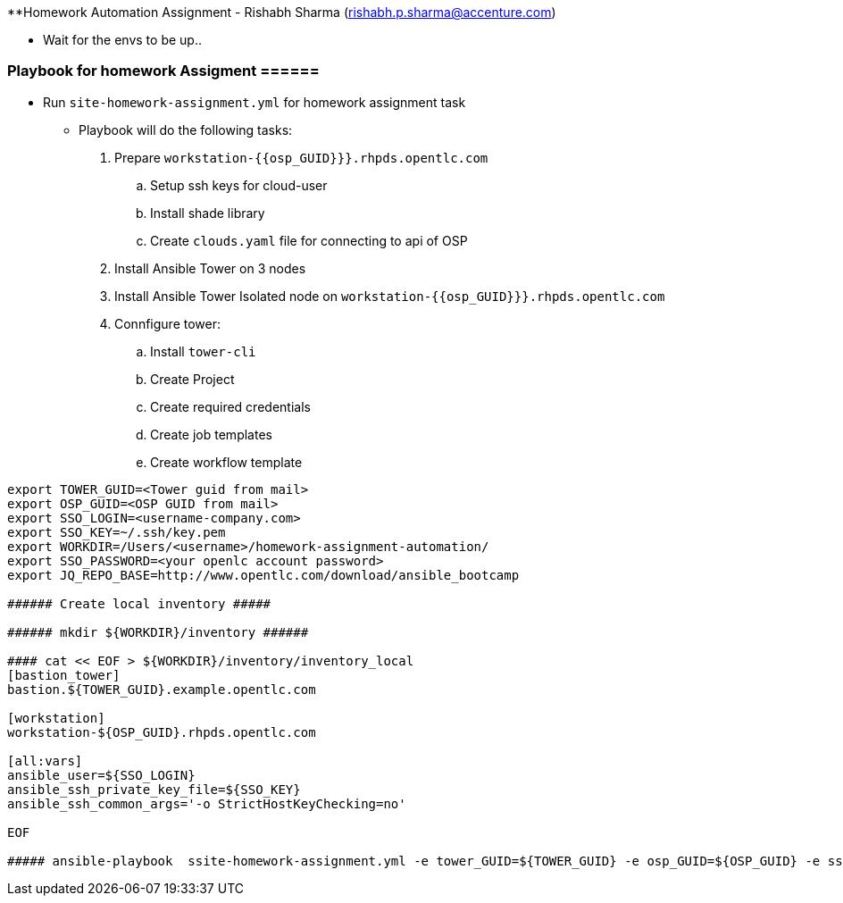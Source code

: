 

**Homework Automation Assignment - Rishabh Sharma (rishabh.p.sharma@accenture.com)

** Wait for the envs to be up..

=== Playbook for homework Assigment ======

* Run `site-homework-assignment.yml` for homework assignment task

** Playbook will do the following tasks: 

.  Prepare `workstation-{{osp_GUID}}}.rhpds.opentlc.com`
.. Setup ssh keys for cloud-user
.. Install shade library
.. Create `clouds.yaml` file for connecting to api of OSP
. Install Ansible Tower on 3 nodes
. Install Ansible Tower Isolated node on `workstation-{{osp_GUID}}}.rhpds.opentlc.com`
. Connfigure tower:
.. Install `tower-cli`
.. Create Project
.. Create required credentials
.. Create job templates
.. Create workflow template

[source,text]
----
export TOWER_GUID=<Tower guid from mail>
export OSP_GUID=<OSP GUID from mail>
export SSO_LOGIN=<username-company.com>
export SSO_KEY=~/.ssh/key.pem
export WORKDIR=/Users/<username>/homework-assignment-automation/
export SSO_PASSWORD=<your openlc account password>
export JQ_REPO_BASE=http://www.opentlc.com/download/ansible_bootcamp

###### Create local inventory #####

###### mkdir ${WORKDIR}/inventory ######

#### cat << EOF > ${WORKDIR}/inventory/inventory_local
[bastion_tower]
bastion.${TOWER_GUID}.example.opentlc.com 

[workstation]
workstation-${OSP_GUID}.rhpds.opentlc.com

[all:vars]
ansible_user=${SSO_LOGIN}
ansible_ssh_private_key_file=${SSO_KEY} 
ansible_ssh_common_args='-o StrictHostKeyChecking=no'

EOF

##### ansible-playbook  ssite-homework-assignment.yml -e tower_GUID=${TOWER_GUID} -e osp_GUID=${OSP_GUID} -e sso_login=${SSO_LOGIN} -e path_to_sso_key=${SSO_KEY} -e workdir=${WORKDIR} -e param_repo_base=${JQ_REPO_BASE} -e sso_password=${SSO_PASSWORD} --ask-vault-pass
---- 

